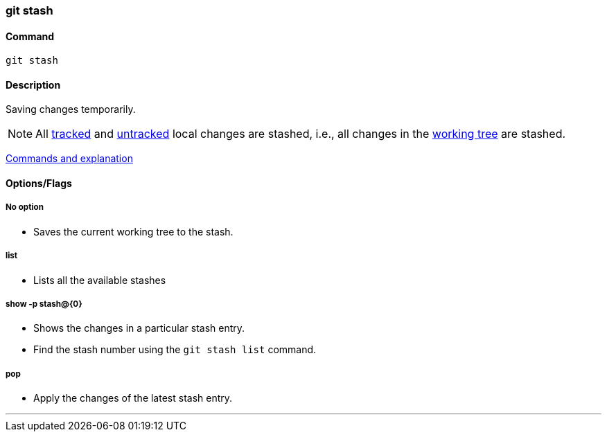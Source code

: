 === git stash

==== Command

`git stash`

==== Description

Saving changes temporarily.

NOTE: All link:#_added_files[tracked] and link:#_untracked_filed[untracked] local changes are stashed, i.e., all changes in the link:#_working_tree[working tree] are stashed.

https://www.git-tower.com/learn/git/ebook/en/command-line/branching-merging/stashing[Commands and explanation^]

==== Options/Flags

===== No option

* Saves the current working tree to the stash.

===== list

* Lists all the available stashes

===== show -p stash@{0}

* Shows the changes in a particular stash entry.
* Find the stash number using the `git stash list` command.

===== pop

* Apply the changes of the latest stash entry.

'''
